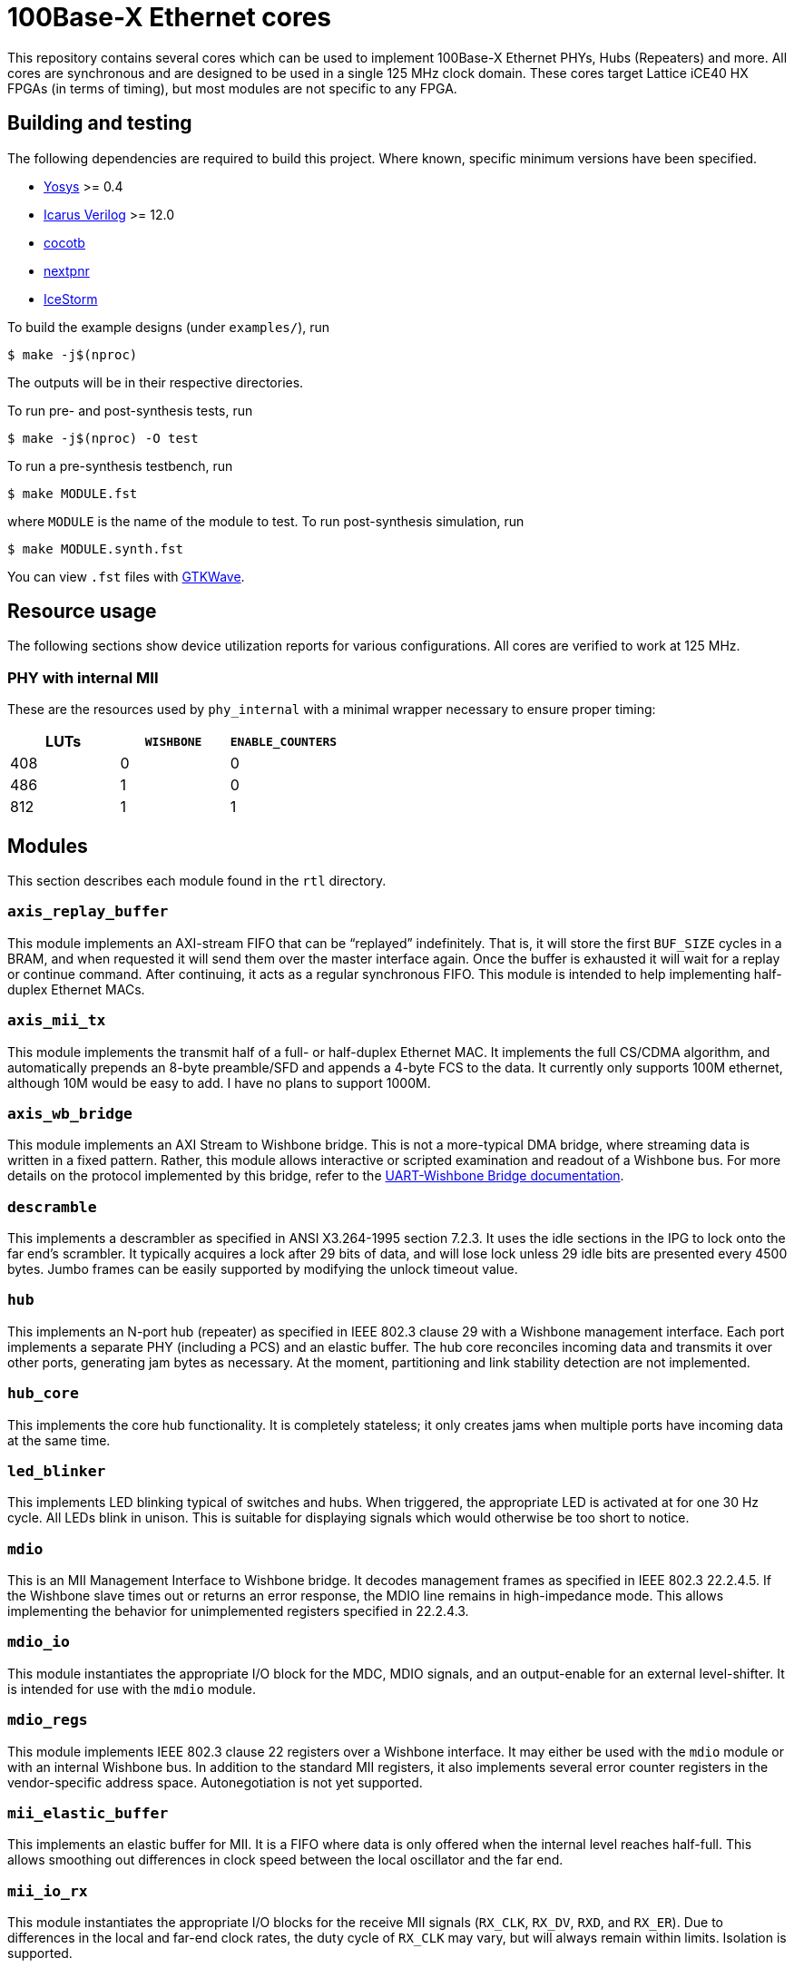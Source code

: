 = 100Base-X Ethernet cores

This repository contains several cores which can be used to implement 100Base-X
Ethernet PHYs, Hubs (Repeaters) and more. All cores are synchronous and are
designed to be used in a single 125 MHz clock domain. These cores target Lattice
iCE40 HX FPGAs (in terms of timing), but most modules are not specific to any
FPGA.

== Building and testing

The following dependencies are required to build this project. Where known,
specific minimum versions have been specified.

- https://yosyshq.net/yosys/[Yosys] >= 0.4
- http://iverilog.icarus.com/[Icarus Verilog] >= 12.0
- https://www.cocotb.org/[cocotb]
- https://github.com/YosysHQ/nextpnr[nextpnr]
- https://clifford.at/icestorm[IceStorm]

To build the example designs (under `examples/`), run

    $ make -j$(nproc)

The outputs will be in their respective directories.

To run pre- and post-synthesis tests, run

    $ make -j$(nproc) -O test

To run a pre-synthesis testbench, run

    $ make MODULE.fst

where `MODULE` is the name of the module to test. To run post-synthesis
simulation, run

    $ make MODULE.synth.fst

You can view `.fst` files with https://gtkwave.sourceforge.net/[GTKWave].

== Resource usage

The following sections show device utilization reports for various
configurations. All cores are verified to work at 125 MHz.

=== PHY with internal MII

These are the resources used by `phy_internal` with a minimal wrapper necessary
to ensure proper timing:

|===
| LUTs | `WISHBONE` | `ENABLE_COUNTERS`

|  408 |          0 |                 0
|  486 |          1 |                 0
|  812 |          1 |                 1
|===

== Modules

This section describes each module found in the `rtl` directory.

=== `axis_replay_buffer`

This module implements an AXI-stream FIFO that can be "`replayed`" indefinitely.
That is, it will store the first `BUF_SIZE` cycles in a BRAM, and when requested
it will send them over the master interface again. Once the buffer is exhausted
it will wait for a replay or continue command. After continuing, it acts as a
regular synchronous FIFO. This module is intended to help implementing
half-duplex Ethernet MACs.

=== `axis_mii_tx`

This module implements the transmit half of a full- or half-duplex Ethernet MAC.
It implements the full CS/CDMA algorithm, and automatically prepends an 8-byte
preamble/SFD and appends a 4-byte FCS to the data. It currently only supports
100M ethernet, although 10M would be easy to add. I have no plans to support
1000M.

=== `axis_wb_bridge`

This module implements an AXI Stream to Wishbone bridge. This is not a
more-typical DMA bridge, where streaming data is written in a fixed pattern.
Rather, this module allows interactive or scripted examination and readout
of a Wishbone bus. For more details on the protocol implemented by this bridge,
refer to the xref:doc/uart_wb_bridge.adoc#protocol[UART-Wishbone Bridge
documentation].

=== `descramble`

This implements a descrambler as specified in ANSI X3.264-1995 section 7.2.3. It
uses the idle sections in the IPG to lock onto the far end's scrambler. It
typically acquires a lock after 29 bits of data, and will lose lock unless 29
idle bits are presented every 4500 bytes. Jumbo frames can be easily supported
by modifying the unlock timeout value.

=== `hub`

This implements an N-port hub (repeater) as specified in IEEE 802.3 clause 29
with a Wishbone management interface.  Each port implements a separate PHY
(including a PCS) and an elastic buffer. The hub core reconciles incoming data
and transmits it over other ports, generating jam bytes as necessary. At the
moment, partitioning and link stability detection are not implemented.

=== `hub_core`

This implements the core hub functionality. It is completely stateless; it only
creates jams when multiple ports have incoming data at the same time.

=== `led_blinker`

This implements LED blinking typical of switches and hubs. When triggered, the
appropriate LED is activated at for one 30 Hz cycle. All LEDs blink in unison.
This is suitable for displaying signals which would otherwise be too short to
notice.

=== `mdio`

This is an MII Management Interface to Wishbone bridge. It decodes management
frames as specified in IEEE 802.3 22.2.4.5. If the Wishbone slave times out or
returns an error response, the MDIO line remains in high-impedance mode. This
allows implementing the behavior for unimplemented registers specified in
22.2.4.3.

=== `mdio_io`

This module instantiates the appropriate I/O block for the MDC, MDIO signals, and an
output-enable for an external level-shifter. It is intended for use with the
`mdio` module.

=== `mdio_regs`

This module implements IEEE 802.3 clause 22 registers over a Wishbone interface.
It may either be used with the `mdio` module or with an internal Wishbone bus.
In addition to the standard MII registers, it also implements several error
counter registers in the vendor-specific address space.  Autonegotiation is not
yet supported. 

=== `mii_elastic_buffer`

This implements an elastic buffer for MII. It is a FIFO where data is only
offered when the internal level reaches half-full. This allows smoothing out
differences in clock speed between the local oscillator and the far end.

=== `mii_io_rx`

This module instantiates the appropriate I/O blocks for the receive MII signals
(`RX_CLK`, `RX_DV`, `RXD`, and `RX_ER`). Due to differences in the local and
far-end clock rates, the duty cycle of `RX_CLK` may vary, but will always remain
within limits. Isolation is supported.

=== `mii_io_tx`

This module instantiates the appropriate I/O blocks for the transmit MII signals
(`TX_CLK`, `TX_EN`, `TXD`, `TX_ER`). Isolation is supported.

=== `nrzi_decode`

This module decodes NRZI signals to NRZ.

=== `nrzi_encode`

This module encodes NRZ signals to NRZI.

=== `pcs_rx`

This module implements the receive half of a 100Base-X PCS as specified in IEEE
802.3 24.2. Internally, the `pcs_rx_bits` module performs the serial-to-parallel
conversion and handles the alignment process. It is controlled by the `pcs_rx`
module, which implements the main receive state machine. Back-to-back packets
are not supported; at least two idle bits must be present between packets.

=== `pcs_tx`

This module implements the transmit half of a 100Base-X PCS as specified in IEEE
802.3 24.2. It is a fairly straightforward implementation of the state machine
and encoding process.

=== `phy_core`

This module integrates the 100Base-X PCS and PMA, and the (de)scrambling part of
the 100Base-T PMD. It coordinates loopback functionality. It also support
collision testing.

=== `pmd_dp83223`

This module implements a 100Base-T PMD (except for (de)scrambling) when combined
with a National Instruments DP83223 "Twister" transciever. The transmit half is
quite simple, and most of the trick parts are implemented in the
`pmd_dp83223_rx` module. This module support loopback.

=== `pmd_dp83223_rx`

This module interfaces with a DP83223 and brings its signals into the local
clock domain. It uses 4x oversampling and determines an appropriate sample using
the techniques described in https://docs.xilinx.com/v/u/en-US/xapp225[Xilinx
XAPP225] to select an appropriate sample. The specific implementation is a bit
different since we use a 250 Mhz clock with a DDR FF (as opposed to four 125 MHz
clocks in quadrature) and the selection process is split over several clock
cycles. While most cycles will produce one bit of data, occasionally zero or two
bits will be produced, due to differences in frequency between the local and far
ends. This is a disadvantage when compared to a PLL-based solution, as the
entire rest of the data path up to the PCS (when we can finally align the data)
must handle these edge cases. However, it avoids the internal,
nebulously-specified, and limited-in-number iCE40 PLLs.

=== `reset_sync`

This module synchronizes external reset signals (asynchronous assert and
release) into the local clock domain (asynchronous assert, desynchronous
release). A glitch filter suppresses spurious resets.

=== `scramble`

This module implements a scrambler as described in ANSI X3.264-1995 section
7.1.1.

=== `uart_tx`

A standard UART transmit module, accepting AXI-stream. 8n1 only. Supports
115,200 and 4,000,000 baud.

=== `uart_rx`

A standard UART receive module, outputting AXI-stream. 8n1 only. Supports
115,200 and 4,000,000 baud. Properly detects breaks as (single) frame errors,
and ignores runt start bits.

=== `uart_wb_bridge`

This module combines the above UART cores with the AXI-stream bridge from before
to allow controlling a Wishbone bus over a UART. There is no internal buffering,
but some FIFOs could easily be added to allow more in-flight transactions. At
the moment this only supports 16 data busses with 16-bit granularity. Frame
errors (breaks) reset the bridge (but not the UARTs), providing an "`out of
band`" ability for synchronization.

=== `wb_mux`

This implements a simple Wishbone mux, allowing a single master to access
several slaves. The address decoding is greatly simplified by assigning each
slave a (priority-decoded) address bit.

=== `wb_reg`

Add a register stage to a wishbone bus. This helps improve timing, but will add
a cycle of latency (and decrease throughput).

== Interfaces

Throughout this project, a variety of interfaces, some standard and some
bespoke, are used to communicate between cores. This section describes these
interfaces.

=== "`MII`"

This is the Media-Independent Interface (MII) described by IEEE 802.3 clause 22.
However, instead of RX and TX clocks, clock-enables are used instead. This is a
better fit for the clocking resources found on iCE40 FPGAs. In the 125 MHz clock
domain used by these cores, the clock enable is asserted every 5 clock cycles.
The clock enable generated by `pcs_rx` may vary somewhat from this due to
differences in the local and far end clocks. The `mii_elastic_buffer` module can
be used to smooth out these variations over the course of a frame.

=== "`PMD`"

This is a bespoke interface used by modules in the receive data path below the
PCS layer. It consists of three signals: `clk`, `data`, and `data_valid`. `data`
and `data_valid` are both two bits wide. Data is transferred on the rising edge
of `clk`. The following table shows the relation between `data` and
`data_valid`:

[cols="1,1,1"]
|===
| `data_valid` | `data[1]` | `data[0]`

|            0 | Invalid   | Invalid
|            1 | Valid     | Invalid
|       2 or 3 | Valid     | Valid
|===

In the case where both bits in `data` are valid, `data[1]` is the most recent
bit. As a consequence, when `data_valid` is non-zero, `data[1]` always holds the
new bit to process. Because three bits cannot be transferred at once, only
`data_valid[1]` is necessary to determine if two bits are to be transferred.

=== AXI-Stream

This is https://zipcpu.com/doc/axi-stream.pdf[AMBA 4 AXI4-Stream], minus several
signals. Generally, `ARESETn`, `TSTRB`, `TKEEP`, `TID`, `TDEST` are ommitted.
Sometimes `TUSER` is omitted as well. Additionally, the `A` and `T` prefixes
are not used.

=== Wishbone

This is https://cdn.opencores.org/downloads/wbspec_b4.pdf[Wishbone B4] in
non-pipelined mode. Generally, `RST`, `TGA`, `TGC`, `TGD`, `RTY`, `SEL`, and
`LOCK` signals are omitted. The `_I` and `_O` suffixes are not used. `DAT` is
named `data_read` or `data_write`, depending on the direction of transfer. `ADR`
is expanded to `addr`.
